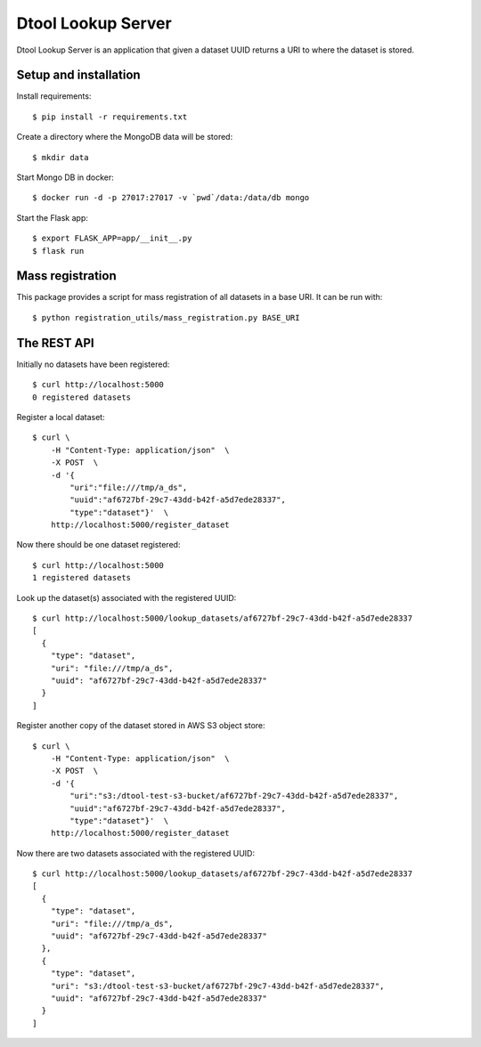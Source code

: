 Dtool Lookup Server
===================

Dtool Lookup Server is an application that given a dataset UUID returns a URI
to where the dataset is stored.

Setup and installation
----------------------

Install requirements::

    $ pip install -r requirements.txt

Create a directory where the MongoDB data will be stored::

    $ mkdir data

Start Mongo DB in docker::

    $ docker run -d -p 27017:27017 -v `pwd`/data:/data/db mongo

Start the Flask app::

    $ export FLASK_APP=app/__init__.py
    $ flask run

Mass registration
-----------------

This package provides a script for mass registration of all datasets in a
base URI. It can be run with::

    $ python registration_utils/mass_registration.py BASE_URI

The REST API
------------

Initially no datasets have been registered::

    $ curl http://localhost:5000
    0 registered datasets

Register a local dataset::

    $ curl \
        -H "Content-Type: application/json"  \
        -X POST  \
        -d '{
            "uri":"file:///tmp/a_ds",
            "uuid":"af6727bf-29c7-43dd-b42f-a5d7ede28337",
            "type":"dataset"}'  \
        http://localhost:5000/register_dataset

Now there should be one dataset registered::

    $ curl http://localhost:5000
    1 registered datasets

Look up the dataset(s) associated with the registered UUID::

    $ curl http://localhost:5000/lookup_datasets/af6727bf-29c7-43dd-b42f-a5d7ede28337
    [
      {
        "type": "dataset",
        "uri": "file:///tmp/a_ds",
        "uuid": "af6727bf-29c7-43dd-b42f-a5d7ede28337"
      }
    ]

Register another copy of the dataset stored in AWS S3 object store::

    $ curl \
        -H "Content-Type: application/json"  \
        -X POST  \
        -d '{
            "uri":"s3:/dtool-test-s3-bucket/af6727bf-29c7-43dd-b42f-a5d7ede28337",
            "uuid":"af6727bf-29c7-43dd-b42f-a5d7ede28337",
            "type":"dataset"}'  \
        http://localhost:5000/register_dataset

Now there are two datasets associated with the registered UUID::

    $ curl http://localhost:5000/lookup_datasets/af6727bf-29c7-43dd-b42f-a5d7ede28337
    [
      {
        "type": "dataset", 
        "uri": "file:///tmp/a_ds", 
        "uuid": "af6727bf-29c7-43dd-b42f-a5d7ede28337"
      }, 
      {
        "type": "dataset", 
        "uri": "s3:/dtool-test-s3-bucket/af6727bf-29c7-43dd-b42f-a5d7ede28337", 
        "uuid": "af6727bf-29c7-43dd-b42f-a5d7ede28337"
      }
    ]
